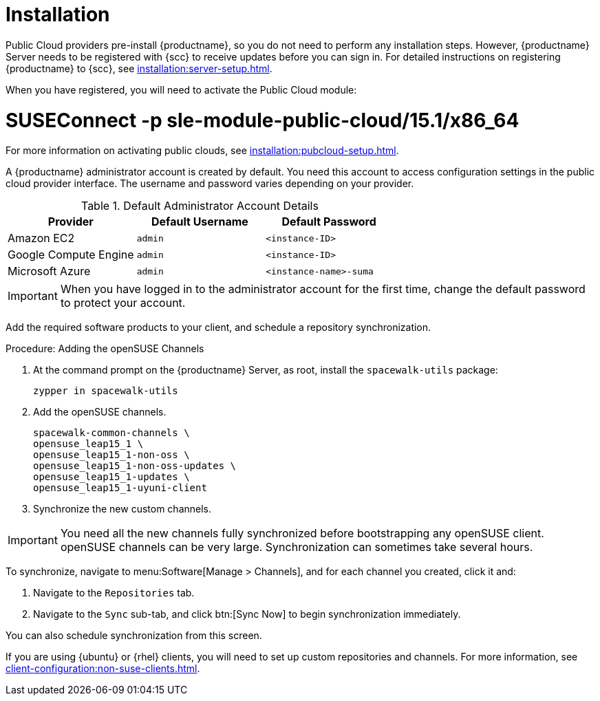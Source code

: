 [[quickstart-publiccloud-install]]
= Installation

Public Cloud providers pre-install {productname}, so you do not need to perform any installation steps.
However, {productname} Server needs to be registered with {scc} to receive updates before you can sign in.
For detailed instructions on registering {productname} to {scc}, see xref:installation:server-setup.adoc[].

When you have registered, you will need to activate the Public Cloud module:

# SUSEConnect -p sle-module-public-cloud/15.1/x86_64

// Check this. LKB 2020-03-06
For more information on activating public clouds, see xref:installation:pubcloud-setup.adoc[].

A {productname} administrator account is created by default.
You need this account to access configuration settings in the public cloud provider interface.
The username and password varies depending on your provider.

.Default Administrator Account Details
[cols="1,1,1", options="header"]
|===
| Provider              | Default Username  | Default Password
| Amazon EC2            | ``admin``         | ``<instance-ID>``
| Google Compute Engine | ``admin``         | ``<instance-ID>``
| Microsoft Azure       | ``admin``         |``<instance-name>-suma``
|===

[IMPORTANT]
====
When you have logged in to the administrator account for the first time, change the default password to protect your account.
====


Add the required software products to your client, and schedule a repository synchronization.



.Procedure: Adding the openSUSE Channels

. At the command prompt on the {productname} Server, as root, install the [systemitem]``spacewalk-utils`` package:
+
----
zypper in spacewalk-utils
----
. Add the openSUSE channels.
+
----
spacewalk-common-channels \
opensuse_leap15_1 \
opensuse_leap15_1-non-oss \
opensuse_leap15_1-non-oss-updates \
opensuse_leap15_1-updates \
opensuse_leap15_1-uyuni-client
----

. Synchronize the new custom channels.

[IMPORTANT]
====
You need all the new channels fully synchronized before bootstrapping any openSUSE client.
openSUSE channels can be very large.
Synchronization can sometimes take several hours.
====

To synchronize, navigate to menu:Software[Manage > Channels], and for each channel you created, click it and:

. Navigate to the [guimenu]``Repositories`` tab.
. Navigate to the [guimenu]``Sync`` sub-tab, and click btn:[Sync Now] to begin synchronization immediately.

You can also schedule synchronization from this screen.



If you are using {ubuntu} or {rhel} clients, you will need to set up custom repositories and channels.
For more information, see xref:client-configuration:non-suse-clients.adoc[].
